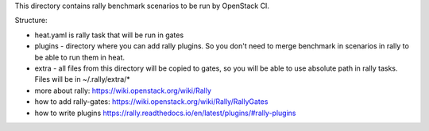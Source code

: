 This directory contains rally benchmark scenarios to be run by OpenStack CI.

Structure:

* heat.yaml is rally task that will be run in gates

* plugins - directory where you can add rally plugins. So you don't need
  to merge benchmark in scenarios in rally to be able to run them in heat.

* extra - all files from this directory will be copied to gates, so you will
  be able to use absolute path in rally tasks. Files will be in ~/.rally/extra/*

* more about rally: https://wiki.openstack.org/wiki/Rally

* how to add rally-gates: https://wiki.openstack.org/wiki/Rally/RallyGates

* how to write plugins https://rally.readthedocs.io/en/latest/plugins/#rally-plugins
